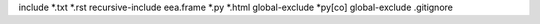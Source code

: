 include *.txt *.rst
recursive-include eea.frame *.py *.html
global-exclude *py[co]
global-exclude .gitignore
